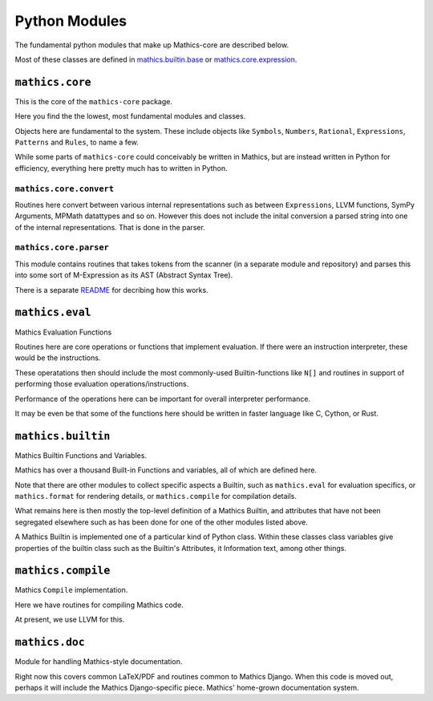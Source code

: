 ===============
Python Modules
===============

The fundamental python modules that make up Mathics-core are described
below.

Most of these classes are defined in `mathics.builtin.base
<https://github.com/mathics/Mathics/tree/master/mathics/builtin/base.py>`_
or `mathics.core.expression <https://github.com/mathics/Mathics/tree/master/mathics/core/expression.py>`_.

``mathics.core``
================

This is the core of the ``mathics-core`` package.

Here you find the the lowest, most fundamental modules and classes.

Objects here are fundamental to the system. These include objects like
``Symbols``, ``Numbers``, ``Rational``, ``Expressions``, ``Patterns``
and ``Rules``, to name a few.

While some parts of ``mathics-core`` could conceivably be written in
Mathics, but are instead written in Python for efficiency, everything
here pretty much has to written in Python.

``mathics.core.convert``
------------------------

Routines here convert between various internal representations such as
between ``Expressions``, LLVM functions, SymPy Arguments, MPMath
datattypes and so on. However this does not include the inital
conversion a parsed string into one of the internal
representations. That is done in the parser.

``mathics.core.parser``
------------------------

This module contains routines that takes tokens from the scanner (in a
separate module and repository) and parses this into some sort of
M-Expression as its AST (Abstract Syntax Tree).

There is a separate `README
<https://github.com/Mathics3/mathics-core/blob/master/mathics/core/parser/README.md>`_
for decribing how this works.


``mathics.eval``
================

Mathics Evaluation Functions

Routines here are core operations or functions that implement evaluation. If there
were an instruction interpreter, these would be the instructions.

These operatations then should include the most commonly-used Builtin-functions like
``N[]`` and routines in support of performing those evaluation operations/instructions.

Performance of the operations here can be important for overall interpreter performance.

It may be even be that some of the functions here should be written in faster
language like C, Cython, or Rust.


``mathics.builtin``
====================

Mathics Builtin Functions and  Variables.

Mathics has over a thousand Built-in Functions and variables, all of
which are defined here.

Note that there are other modules to collect specific aspects a
Builtin, such as ``mathics.eval`` for evaluation specifics, or
``mathics.format`` for rendering details, or ``mathics.compile`` for
compilation details.

What remains here is then mostly the top-level definition of a Mathics
Builtin, and attributes that have not been segregated elsewhere such
as has been done for one of the other modules listed above.

A Mathics Builtin is implemented one of a particular kind of Python
class.  Within these classes class variables give properties of the
builtin class such as the Builtin's Attributes, it Information text,
among other things.


``mathics.compile``
===================

Mathics ``Compile`` implementation.

Here we have routines for compiling Mathics code.

At present, we use LLVM for this.


``mathics.doc``
===============

Module for handling Mathics-style documentation.

Right now this covers common LaTeX/PDF and routines common to
Mathics Django. When this code is moved out, perhaps it will
include the Mathics Django-specific piece.
Mathics' home-grown documentation system.
